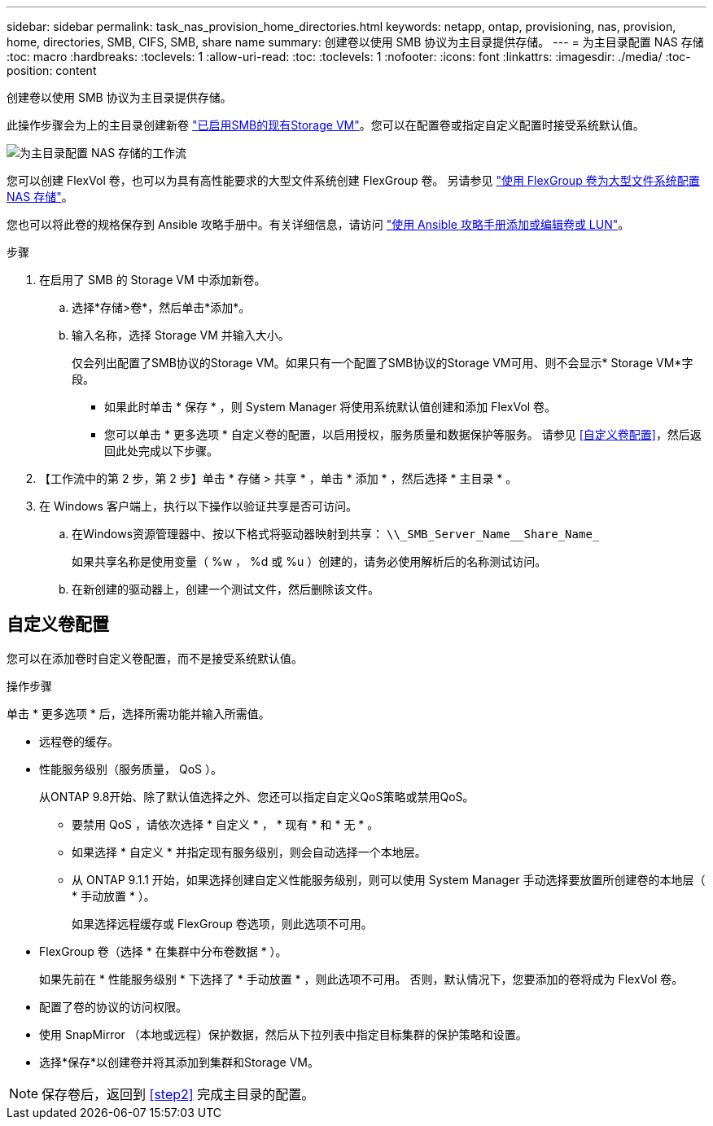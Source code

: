 ---
sidebar: sidebar 
permalink: task_nas_provision_home_directories.html 
keywords: netapp, ontap, provisioning, nas, provision, home, directories, SMB, CIFS, SMB, share name 
summary: 创建卷以使用 SMB 协议为主目录提供存储。 
---
= 为主目录配置 NAS 存储
:toc: macro
:hardbreaks:
:toclevels: 1
:allow-uri-read: 
:toc: 
:toclevels: 1
:nofooter: 
:icons: font
:linkattrs: 
:imagesdir: ./media/
:toc-position: content


[role="lead"]
创建卷以使用 SMB 协议为主目录提供存储。

此操作步骤会为上的主目录创建新卷 link:task_nas_enable_windows_smb.html["已启用SMB的现有Storage VM"]。您可以在配置卷或指定自定义配置时接受系统默认值。

image:workflow_nas_provision_home_directories.gif["为主目录配置 NAS 存储的工作流"]

您可以创建 FlexVol 卷，也可以为具有高性能要求的大型文件系统创建 FlexGroup 卷。  另请参见 link:task_nas_provision_flexgroup.html["使用 FlexGroup 卷为大型文件系统配置 NAS 存储"]。

您也可以将此卷的规格保存到 Ansible 攻略手册中。有关详细信息，请访问 link:task_admin_use_ansible_playbooks_add_edit_volumes_luns.html["使用 Ansible 攻略手册添加或编辑卷或 LUN"]。

.步骤
. 在启用了 SMB 的 Storage VM 中添加新卷。
+
.. 选择*存储>卷*，然后单击*添加*。
.. 输入名称，选择 Storage VM 并输入大小。
+
仅会列出配置了SMB协议的Storage VM。如果只有一个配置了SMB协议的Storage VM可用、则不会显示* Storage VM*字段。

+
*** 如果此时单击 * 保存 * ，则 System Manager 将使用系统默认值创建和添加 FlexVol 卷。
*** 您可以单击 * 更多选项 * 自定义卷的配置，以启用授权，服务质量和数据保护等服务。  请参见 <<自定义卷配置>>，然后返回此处完成以下步骤。




. 【工作流中的第 2 步，第 2 步】单击 * 存储 > 共享 * ，单击 * 添加 * ，然后选择 * 主目录 * 。
. 在 Windows 客户端上，执行以下操作以验证共享是否可访问。
+
.. 在Windows资源管理器中、按以下格式将驱动器映射到共享： `+\\_SMB_Server_Name__Share_Name_+`
+
如果共享名称是使用变量（ %w ， %d 或 %u ）创建的，请务必使用解析后的名称测试访问。

.. 在新创建的驱动器上，创建一个测试文件，然后删除该文件。






== 自定义卷配置

您可以在添加卷时自定义卷配置，而不是接受系统默认值。

.操作步骤
单击 * 更多选项 * 后，选择所需功能并输入所需值。

* 远程卷的缓存。
* 性能服务级别（服务质量， QoS ）。
+
从ONTAP 9.8开始、除了默认值选择之外、您还可以指定自定义QoS策略或禁用QoS。

+
** 要禁用 QoS ，请依次选择 * 自定义 * ， * 现有 * 和 * 无 * 。
** 如果选择 * 自定义 * 并指定现有服务级别，则会自动选择一个本地层。
** 从 ONTAP 9.1.1 开始，如果选择创建自定义性能服务级别，则可以使用 System Manager 手动选择要放置所创建卷的本地层（ * 手动放置 * ）。
+
如果选择远程缓存或 FlexGroup 卷选项，则此选项不可用。



* FlexGroup 卷（选择 * 在集群中分布卷数据 * ）。
+
如果先前在 * 性能服务级别 * 下选择了 * 手动放置 * ，则此选项不可用。   否则，默认情况下，您要添加的卷将成为 FlexVol 卷。

* 配置了卷的协议的访问权限。
* 使用 SnapMirror （本地或远程）保护数据，然后从下拉列表中指定目标集群的保护策略和设置。
* 选择*保存*以创建卷并将其添加到集群和Storage VM。



NOTE: 保存卷后，返回到 <<step2>> 完成主目录的配置。
